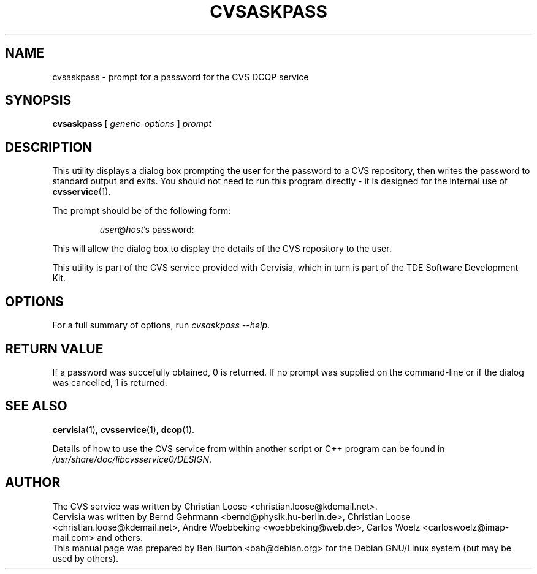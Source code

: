 .\"                                      Hey, EMACS: -*- nroff -*-
.\" First parameter, NAME, should be all caps
.\" Second parameter, SECTION, should be 1-8, maybe w/ subsection
.\" other parameters are allowed: see man(7), man(1)
.TH CVSASKPASS 1 "March 19, 2005"
.\" Please adjust this date whenever revising the manpage.
.\"
.\" Some roff macros, for reference:
.\" .nh        disable hyphenation
.\" .hy        enable hyphenation
.\" .ad l      left justify
.\" .ad b      justify to both left and right margins
.\" .nf        disable filling
.\" .fi        enable filling
.\" .br        insert line break
.\" .sp <n>    insert n+1 empty lines
.\" for manpage-specific macros, see man(7)
.SH NAME
cvsaskpass \- prompt for a password for the CVS DCOP service
.SH SYNOPSIS
.B cvsaskpass
.RI "[ " generic-options " ]"
.I prompt
.SH DESCRIPTION
This utility displays a dialog box prompting the user for the password to
a CVS repository, then writes the password to standard output and exits.
You should not need to run this program directly \- it is designed for
the internal use of
.BR cvsservice (1).
.PP
The prompt should be of the following form:
.RS
.PP
\fIuser\fP@\fIhost\fP's password:
.RE
.PP
This will allow the dialog box to display the details of the CVS
repository to the user.
.PP
This utility is part of the CVS service provided with Cervisia, which in
turn is part of the TDE Software Development Kit.
.SH OPTIONS
For a full summary of options, run \fIcvsaskpass \-\-help\fP.
.SH RETURN VALUE
If a password was succefully obtained, 0 is returned.  If no prompt was
supplied on the command-line or if the dialog was cancelled, 1 is returned.
.SH SEE ALSO
.BR cervisia (1),
.BR cvsservice (1),
.BR dcop (1).
.PP
Details of how to use the CVS service from within another script or C++
program can be found in \fI/usr/share/doc/libcvsservice0/DESIGN\fP.
.SH AUTHOR
The CVS service was written by Christian Loose <christian.loose@kdemail.net>.
.br
Cervisia was written by Bernd Gehrmann <bernd@physik.hu-berlin.de>,
Christian Loose <christian.loose@kdemail.net>,
Andre Woebbeking <woebbeking@web.de>,
Carlos Woelz <carloswoelz@imap-mail.com> and others.
.br
This manual page was prepared by Ben Burton <bab@debian.org>
for the Debian GNU/Linux system (but may be used by others).
